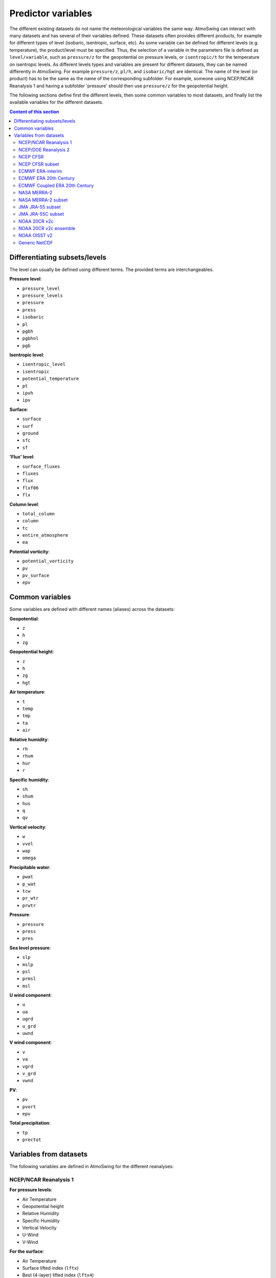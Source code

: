 .. _variables:

Predictor variables
===================

The different existing datasets do not name the meteorological variables the same way. AtmoSwing can interact with many datasets and has several of their variables defined. These datasets often provides different products, for example for different types of level (isobaric, isentropic, surface, etc). As some variable can be defined for different levels (e.g. temperature), the product/level must be specified. Thus, the selection of a variable in the parameters file is defined as ``level/variable``, such as ``pressure/z`` for the geopotential on pressure levels, or ``isentropic/t`` for the temperature on isentropic levels. As different levels types and variables are present for different datasets, they can be named differently in AtmoSwing. For example ``pressure/z``, ``pl/h``, and ``isobaric/hgt`` are identical. The name of the level (or product) has to be the same as the name of the corresponding subfolder. For example, someone using NCEP/NCAR Reanalysis 1 and having a subfolder 'pressure' should then use ``pressure/z`` for the geopotential height.

The following sections define first the different levels, then some common variables to most datasets, and finally list the available variables for the different datasets.

.. contents:: Content of this section


Differentiating subsets/levels
------------------------------

The level can usually be defined using different terms. The provided terms are interchangeables.

**Pressure level**:

* ``pressure_level``
* ``pressure_levels``
* ``pressure``
* ``press``
* ``isobaric``
* ``pl``
* ``pgbh``
* ``pgbhnl``
* ``pgb``

**Isentropic level**:

* ``isentropic_level``
* ``isentropic``
* ``potential_temperature``
* ``pt``
* ``ipvh``
* ``ipv``

**Surface**:

* ``surface``
* ``surf``
* ``ground``
* ``sfc``
* ``sf``

**'Flux' level**:

* ``surface_fluxes``
* ``fluxes``
* ``flux``
* ``flxf06``
* ``flx``

**Column level**:

* ``total_column``
* ``column``
* ``tc``
* ``entire_atmosphere``
* ``ea``

**Potential vorticity**:

* ``potential_vorticity``
* ``pv``
* ``pv_surface``
* ``epv``


Common variables
----------------

Some variables are defined with different names (aliases) across the datasets:

**Geopotential**:

* ``z``
* ``h``
* ``zg``

**Geopotential height**:

* ``z``
* ``h``
* ``zg``
* ``hgt``

**Air temperature**:

* ``t``
* ``temp``
* ``tmp``
* ``ta``
* ``air``

**Relative humidity**:

* ``rh``
* ``rhum``
* ``hur``
* ``r``

**Specific humidity**:

* ``sh``
* ``shum``
* ``hus``
* ``q``
* ``qv``

**Vertical velocity**:

* ``w``
* ``vvel``
* ``wap``
* ``omega``

**Precipitable water**:

* ``pwat``
* ``p_wat``
* ``tcw``
* ``pr_wtr``
* ``prwtr``

**Pressure**:

* ``pressure``
* ``press``
* ``pres``

**Sea level pressure**:

* ``slp``
* ``mslp``
* ``psl``
* ``prmsl``
* ``msl``

**U wind component**:

* ``u``
* ``ua``
* ``ugrd``
* ``u_grd``
* ``uwnd``

**V wind component**:

* ``v``
* ``va``
* ``vgrd``
* ``v_grd``
* ``vwnd``

**PV**:

* ``pv``
* ``pvort``
* ``epv``

**Total precipitation**:

* ``tp``
* ``prectot``


Variables from datasets
-----------------------

The following variables are defined in AtmoSwing for the different reanalyses:

NCEP/NCAR Reanalysis 1
~~~~~~~~~~~~~~~~~~~~~~

**For pressure levels**:

* Air Temperature
* Geopotential height
* Relative Humidity
* Specific Humidity
* Vertical Velocity
* U-Wind
* V-Wind

**For the surface**:

* Air Temperature
* Surface lifted index (``lftx``)
* Best (4-layer) lifted index (``lftx4``)
* Vertical velocity
* Potential temperature (``pottmp``)
* Precipitable water
* Pressure
* Relative humidity
* Sea level pressure
* U-wind
* V-wind

**For the 'surface fluxes'**:

* Air Temperature 2m
* Potential evaporation rate (``pevpr``)
* Specific humidity at 2m (``shum``)
* Soil moisture (0-10cm) (``soilw0-10``)
* Soil moisture (10-200cm) (``soilw10-200``)
* Skin Temperature (``sktmp``)
* Temperature of 0-10cm layer (``tmp0-10``)
* Temperature of 10-200cm layer (``tmp10-200``)
* Temperature at 300cm (``tmp300``)
* U-wind at 10 m
* V-wind at 10 m
* Water equiv. of snow dept (``weasd``)
* Maximum temperature at 2m (``tmax2m``)
* Minimum temperature at 2m (``tmin2m``)
* Cloud forcing net longwave flux (``cfnlf``)
* Cloud forcing net solar flux (``cfnsf``)
* Convective precipitation rate (``cprat``)
* Clear sky downward longwave flux (``csdlf``)
* Clear sky downward solar flux (``csdsf``)
* Clear sky upward solar flux at surface (``csusf``)
* Downward longwave radiation flux (``dlwrf``)
* Downward solar radiation flux (``dswrf``)
* Ground heat flux (``gflux``)
* Latent heat net flux (``lhtfl``)
* Near IR beam downward solar flux (``nbdsf``)
* Near IR diffuse downward solar flux (``nddsf``)
* Net longwave radiation (``nlwrs``)
* Net shortwave radiation (``nswrs``)
* Precipitation rate
* Sensible heat net flux (``shtfl``)
* Momentum flux (zonal) (``uflx``)
* Zonal gravity wave stress (``ugwd``)
* Upward Longwave Radiation Flux (``ulwrf``)
* Upward Solar Radiation Flux (``uswrf``)
* Visible Beam Downward Solar Flux (``vbdsf``)
* Visible Diffuse Downward Solar Flux (``vddsf``)
* Momentum Flux, v-component (``vflx``)
* Meridional Gravity Wave Stress (``vgwd``)


NCEP/DOE Reanalysis 2
~~~~~~~~~~~~~~~~~~~~~

**For pressure levels**:

* Air Temperature
* Geopotential height
* Relative Humidity
* Vertical Velocity
* U-Wind
* V-Wind

**For the surface**:

* Precipitable water
* Pressure
* Sea level pressure

**For the 'surface fluxes'**:

* Air Temperature 2m
* Specific humidity at 2m (``shum``)
* Maximum temperature at 2m (``tmax2m``)
* Minimum temperature at 2m (``tmin2m``)
* Skin Temperature (``sktmp``)
* Soil moisture (0-10cm) (``soilw0-10``)
* Soil moisture (10-200cm) (``soilw10-200``)
* Temperature of 0-10cm layer (``tmp0-10``)
* Temperature of 10-200cm layer (``tmp10-200``)
* U-wind at 10 m
* V-wind at 10 m
* Water equiv. of snow dept (``weasd``)
* Convective precipitation rate (``cprat``)
* Downward longwave radiation flux (``dlwrf``)
* Downward solar radiation flux (``dswrf``)
* Ground heat flux (``gflux``)
* Latent heat net flux (``lhtfl``)
* Potential evaporation rate (``pevpr``)
* Precipitation rate
* Sensible heat net flux (``shtfl``)
* Total cloud cover (``tcdc``)
* Momentum flux (zonal) (``uflx``)
* Zonal gravity wave stress (``ugwd``)
* Upward Longwave Radiation Flux (``ulwrf``)
* Upward Solar Radiation Flux (``uswrf``)
* Momentum Flux (meridional) (``vflx``)
* Meridional Gravity Wave Stress (``vgwd``)


NCEP CFSR
~~~~~~~~~

**For pressure levels** (``pgbh``):

* Geopotential height
* Precipitable water
* Mean sea level pressure
* Relative humidity
* Temperature


NCEP CFSR subset
~~~~~~~~~~~~~~~~

**For pressure levels**:

* Geopotential height
* Geopotential height anomaly (``gpa``)
* Relative humidity
* Specific humidity
* Temperature
* Vertical Velocity
* Eastward wind
* Northward wind
* Atmosphere horizontal velocity potential (``vpot``)
* 5-wave geopotential height (``5wavh``)
* 5-wave geopotential height anomaly (``5wava``)
* Atmosphere absolute vorticity (``absv``)
* Cloud water mixing ratio (``clwmr``)
* Atmosphere horizontal streamfunction (``strm``)

**For the total column**:

* Relative humidity
* Cloud water (``cwat``)
* Atmosphere water vapor content (``pwat``)


ECMWF ERA-interim
~~~~~~~~~~~~~~~~~

**For pressure levels**:

* Divergence (``d``)
* Potential vorticity
* Specific humidity
* Relative humidity
* Temperature
* U component of wind
* V component of wind
* Vorticity (relative) (``vo``)
* Vertical velocity
* Geopotential

**For isentropic levels**:

* Divergence (``d``)
* Montgomery potential (``mont``)
* Pressure
* Potential vorticity
* Specific humidity
* U component of wind
* V component of wind
* Vorticity (relative) (``vo``)

**For surface**:

* 2 metre dewpoint temperature (``d2m``)
* Sea level pressure (``msl``)
* Snow depth (``sd``)
* Sea surface temperature (``sst``)
* 2 metre temperature (``t2m``)
* Total column water
* Total column water vapour (``tcwv``)
* 10 metre U wind component (``u10``)
* 10 metre V wind component (``v10``)
* Total precipitation
* Convective available potential energy (``cape``)
* Instantaneous moisture flux (``ie``)
* Surface net solar radiation (``ssr``)
* Surface solar radiation downwards (``ssrd``)
* Surface net thermal radiation (``str``)
* Surface thermal radiation downwards (``strd``)

**For PV levels**:

* Pressure
* Potential temperature (``pt``)
* U component of wind
* V component of wind
* Geopotential


ECMWF ERA 20th Century
~~~~~~~~~~~~~~~~~~~~~~

**For pressure levels**:

* Geopotential
* Temperature
* Relative humidity
* Vertical velocity

**For surface**:

* Total column water
* Total precipitation
* Sea level pressure


ECMWF Coupled ERA 20th Century
~~~~~~~~~~~~~~~~~~~~~~~~~~~~~~

**For pressure levels**:

* Geopotential
* Temperature
* Relative humidity
* Vertical velocity

**For surface**:

* Total column water
* Total precipitation
* Sea level pressure


NASA MERRA-2
~~~~~~~~~~~~

**For product 'inst6_3d_ana_Np'**:

* Geopotential height
* Air temperature
* Sea-level pressure


NASA MERRA-2 subset
~~~~~~~~~~~~~~~~~~
 
**For product 'inst6_3d_ana_Np'**:

* Geopotential height
* Specific humidity
* Air temperature
* Sea-level pressure
* Eastward wind component
* Northward wind component
* Surface pressure (``ps``)

**For product 'inst3_3d_asm_Np'**:

* Ertel's potential vorticity
* Vertical pressure velocity
* Relative humidity after moist
* Sea level pressure
* Air temperature

**For product 'inst1_2d_int_Nx'**:

* Total precipitable ice water (``tqi``)
* Total precipitable liquid water (``tql``)
* Total precipitable water vapor (``tqv``)

**For product 'inst1_2d_asm_Nx'**:

* Total precipitable ice water (``tqi``)
* Total precipitable liquid water (``tql``)
* Total precipitable water vapor (``tqv``)
* 10-meter air temperature (``t10m``)

**For product 'tavg1_2d_flx_Nx'**:

* Total surface precipitation flux

**For product 'tavg1_2d_lnd_Nx'**:

* Total precipitation land; bias corrected


JMA JRA-55 subset
~~~~~~~~~~~~~~~~~

**For pressure levels** (anl_p125):

* Geopotential height
* Relative humidity
* Temperature
* Vertical velocity

**For the surface** (anl_surf125):

* Pressure reduced to MSL

**For the total column** (anl_column125):

* Precipitable water

**For isentropic levels**:

* Potential vorticity
* Geopotential Height

**For the product 'fcst_phy2m125'**:

* Total precipitation 3h (``tprat3h``)
* Total precipitation 6h (``tprat6h``)


JMA JRA-55C subset
~~~~~~~~~~~~~~~~~~

**For pressure levels** (anl_p125):

* Geopotential height
* Relative humidity
* Temperature
* Vertical velocity

**For the surface** (anl_surf125):

* Pressure reduced to MSL

**For the total column** (anl_column125):

* Precipitable water

**For isentropic levels**:

* Potential vorticity
* Geopotential Height

**For the product 'fcst_phy2m125'**:

* Total precipitation 3h (``tprat3h``)
* Total precipitation 6h (``tprat6h``)


NOAA 20CR v2c
~~~~~~~~~~~~~

**For pressure levels**:

* Air Temperature
* Geopotential
* Vertical velocity
* Relative Humidity
* Specific Humidity
* Specific Humidity
* U-Wind
* V-Wind

**For the surface**:

* Precipitable water
* Sea level pressure

**For surface fluxes**:

* Precipitation rate


NOAA 20CR v2c ensemble
~~~~~~~~~~~~~~~~~~~~~~

**For the product 'analysis'**:

* Sea level pressure
* Precipitable water
* Vertical velocity at 500 hPa (``omega500``)
* Relative Humidity at 850 hPa (``rh850``)
* Relative Humidity at the pressure level 0.995 times the surface pressure (``rh9950``)
* Air Temperature at 850 hPa(``t850``)
* Air Temperature at the pressure level 0.995 times the surface pressure (``t9950``)
* Geopotential height at 200 hPa (``z200``)
* Geopotential height at 500 hPa (``z500``)
* Geopotential height at 1000 hPa (``z1000``)

**For the product 'first_guess'**:

* Precipitation rate


NOAA OISST v2
~~~~~~~~~~~~~

There are no product/level definition for this dataset

* Sea Surface Temperature (``sst``)
* Sea Surface Temperature Anomaly (``sst_anom``)


Generic NetCDF
~~~~~~~~~~~~~~

The generic dataset is different from the other datasets. There is no predefined variables. You have to use the same name as the variable name in the NetCDF file. 
  
